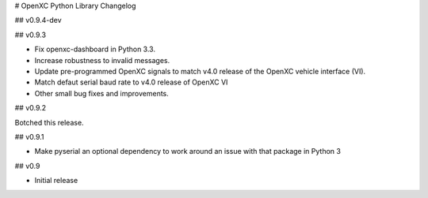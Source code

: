# OpenXC Python Library Changelog

## v0.9.4-dev

## v0.9.3

* Fix openxc-dashboard in Python 3.3.
* Increase robustness to invalid messages.
* Update pre-programmed OpenXC signals to match v4.0 release of the OpenXC
  vehicle interface (VI).
* Match defaut serial baud rate to v4.0 release of OpenXC VI
* Other small bug fixes and improvements.

## v0.9.2

Botched this release.

## v0.9.1

* Make pyserial an optional dependency to work around an issue with that package
  in Python 3

## v0.9

* Initial release
